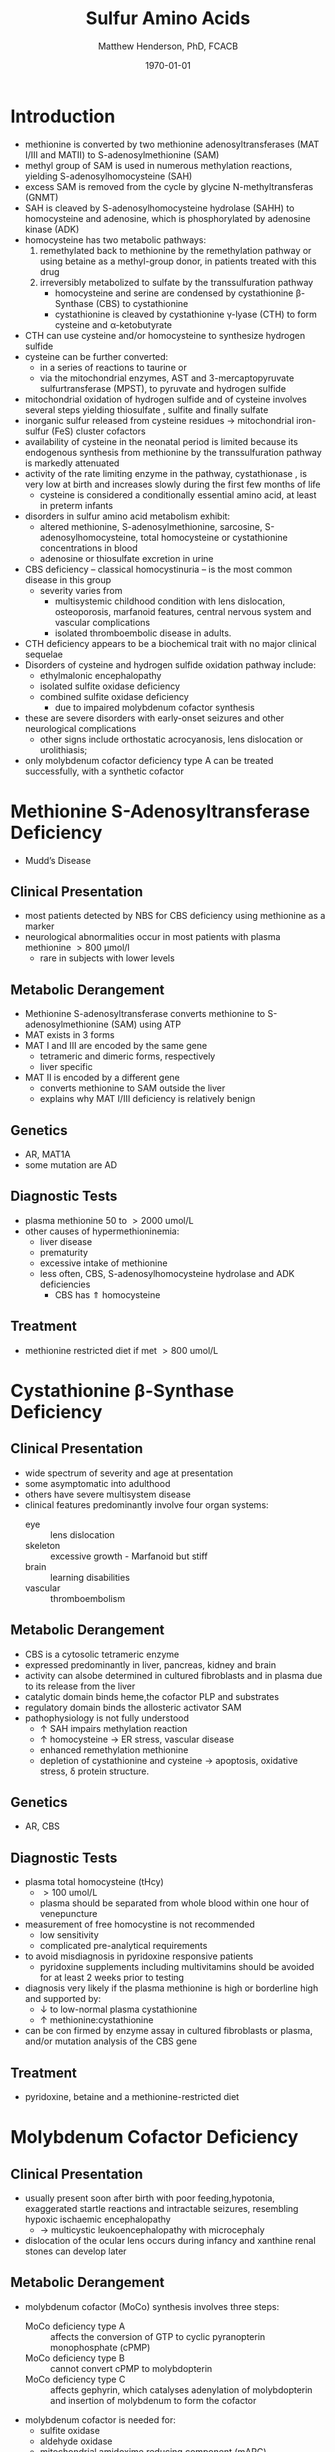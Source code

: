 #+TITLE: Sulfur Amino Acids
#+AUTHOR: Matthew Henderson, PhD, FCACB
#+DATE: \today

* Introduction
- methionine is converted by two methionine adenosyltransferases (MAT
  I/III and MATII) to S-adenosylmethionine (SAM)
- methyl group of SAM is used in numerous methylation reactions,
  yielding S-adenosylhomocysteine (SAH)
- excess SAM is removed from the cycle by glycine N-methyltransferas (GNMT)
- SAH is cleaved by S-adenosylhomocysteine hydrolase (SAHH) to
  homocysteine and adenosine, which is phosphorylated by adenosine
  kinase (ADK)
- homocysteine has two metabolic pathways:
  1. remethylated back to methionine by the remethylation pathway or
     using betaine as a methyl-group donor, in patients treated with
     this drug
  2. irreversibly metabolized to sulfate
     by the transsulfuration pathway
     - homocysteine and serine are condensed by cystathionine \beta-Synthase (CBS) to cystathionine
     - cystathionine is cleaved by cystathionine \gamma-lyase (CTH) to
       form cysteine and \alpha-ketobutyrate
- CTH can use cysteine and/or homocysteine to synthesize hydrogen
  sulfide
- cysteine can be further converted:
  - in a series of reactions to taurine or
  - via the mitochondrial enzymes, AST and 3-mercaptopyruvate
    sulfurtransferase (MPST), to pyruvate and hydrogen sulfide
- mitochondrial oxidation of hydrogen sulfide and of cysteine involves
  several steps yielding thiosulfate , sulfite and finally sulfate
- inorganic sulfur released from cysteine residues \to mitochondrial
  iron-sulfur (FeS) cluster cofactors
- availability of cysteine in the neonatal period is limited because
  its endogenous synthesis from methionine by the transsulfuration
  pathway is markedly attenuated
- activity of the rate limiting enzyme in the pathway, cystathionase ,
  is very low at birth and increases slowly during the first few months of life
  - cysteine is considered a conditionally essential amino acid, at
    least in preterm infants

- disorders in sulfur amino acid metabolism exhibit:
  - altered methionine, S-adenosylmethionine, sarcosine, S-adenosylhomocysteine,
    total homocysteine or cystathionine concentrations in blood
  - adenosine or thiosulfate excretion in urine


- CBS deficiency – classical homocystinuria – is the most common
  disease in this group
  - severity varies from
    - multisystemic childhood condition with lens dislocation,
      osteoporosis, marfanoid features, central nervous system and
      vascular complications
    - isolated thromboembolic disease in adults.
- CTH deficiency appears to be a biochemical trait with no major
  clinical sequelae
- Disorders of cysteine and hydrogen sulfide oxidation pathway include:
  - ethylmalonic encephalopathy
  - isolated sulfite oxidase deficiency
  - combined sulfite oxidase deficiency
    - due to impaired molybdenum cofactor synthesis
- these are severe disorders with early-onset seizures and other
  neurological complications
  - other signs include orthostatic acrocyanosis, lens dislocation or
    urolithiasis;
- only molybdenum cofactor deficiency type A can be treated
  successfully, with a synthetic cofactor

#+CAPTION[]: Cysteine vs Cystine
#+NAME: fig:cys
#+ATTR_LaTeX: :width 0.4\textwidth
[[file:./sulfur/figures/cys.jpg]]

#+CAPTION[]:Sulfur amino acid metabolism
#+NAME: fig:sulfur
#+ATTR_LaTeX: :width 0.9\textwidth
[[file:./sulfur/figures/sulfuraa.png]]

#+CAPTION[]:Disorders of sulfur amino acid metabolism
#+NAME: fig:sulfuraa
#+ATTR_LaTeX: :width 0.9\textwidth
[[file:./sulfur/figures/sulfaa.png]]

* Methionine S-Adenosyltransferase Deficiency
- Mudd’s Disease
** Clinical Presentation
- most patients detected by NBS for CBS deficiency using methionine as a marker
- neurological abnormalities occur in most patients with plasma methionine \gt 800 μmol/l
  - rare in subjects with lower levels
** Metabolic Derangement
- Methionine S-adenosyltransferase converts methionine to S-adenosylmethionine (SAM) using ATP
- MAT exists in 3 forms
- MAT I and III are encoded by the same gene
  - tetrameric and dimeric forms, respectively
  - liver specific
- MAT II is encoded by a different gene
  - converts methionine to SAM outside the liver
  - explains why MAT I/III deficiency is relatively benign
** Genetics
- AR, MAT1A
- some mutation are AD
** Diagnostic Tests
- plasma methionine 50 to \gt 2000 umol/L
- other causes of hypermethioninemia:
  - liver disease
  - prematurity 
  - excessive intake of methionine
  - less often, CBS, S-adenosylhomocysteine hydrolase and ADK deficiencies
    - CBS has \Uparrow homocysteine
** Treatment
- methionine restricted diet if met \gt 800 umol/L

* Cystathionine \beta-Synthase Deficiency
** Clinical Presentation
- wide spectrum of severity and age at presentation
- some asymptomatic into adulthood
- others have severe multisystem disease
- clinical features predominantly involve four organ systems:
  - eye :: lens dislocation
  - skeleton :: excessive growth - Marfanoid but stiff
  - brain :: learning disabilities
  - vascular :: thromboembolism
** Metabolic Derangement
- CBS is a cytosolic tetrameric enzyme
- expressed predominantly in liver, pancreas, kidney and brain
- activity can alsobe determined in cultured fibroblasts and in plasma
  due to its release from the liver
- catalytic domain binds heme,the cofactor PLP and substrates
- regulatory domain binds the allosteric activator SAM
- pathophysiology is not fully understood
  - \uparrow SAH impairs methylation reaction
  - \uparrow homocysteine \to ER stress, vascular disease
  - enhanced remethylation methionine
  - depletion of cystathionine and cysteine \to apoptosis, oxidative stress, \delta protein structure.

** Genetics
- AR, CBS

** Diagnostic Tests
- plasma total homocysteine (tHcy)
  - \gt 100 umol/L
  - plasma should be separated from whole blood within one hour of venepuncture
- measurement of free homocystine is not recommended
  - low sensitivity
  - complicated pre-analytical requirements
- to avoid misdiagnosis in pyridoxine responsive patients
  - pyridoxine supplements including multivitamins should be avoided
    for at least 2 weeks prior to testing
- diagnosis very likely if the plasma methionine is high or borderline
  high and supported by:
  - \downarrow to low-normal plasma cystathionine
  - \uparrow methionine:cystathionine
- can be con firmed by enzyme assay in cultured fibroblasts or plasma,
  and/or mutation analysis of the CBS gene

** Treatment 
- pyridoxine, betaine and a methionine-restricted diet

* Molybdenum Cofactor Deficiency
** Clinical Presentation
- usually present soon after birth with poor feeding,hypotonia,
  exaggerated startle reactions and intractable seizures, resembling
  hypoxic ischaemic encephalopathy
  - \to multicystic leukoencephalopathy with microcephaly
- dislocation of the ocular lens occurs during infancy and xanthine
  renal stones can develop later

** Metabolic Derangement
- molybdenum cofactor (MoCo) synthesis involves three steps:
  - MoCo deficiency type A :: affects the conversion of GTP to cyclic
       pyranopterin monophosphate (cPMP)
  - MoCo deficiency type B ::  cannot convert cPMP to molybdopterin
  - MoCo deficiency type C :: affects gephyrin, which catalyses
       adenylation of molybdopterin and insertion of molybdenum to
       form the cofactor
- molybdenum cofactor is needed for:
  - sulfite oxidase
  - aldehyde oxidase
  - mitochondrial amidoxime reducing component (mARC)
  - xanthine dehydrogenase
- xanthine dehydrogenase deficiency causes raised xanthine and low
  urate concentrations
- sulfite accumulation is responsible for the neurotoxicity and lens
  dislocation

** Genetics
- AR
- Type A, MOCS1, most common
- Type B, MOCS2
- Type C, GPHN, rare

** Diagnostic Tests
- plasma urate concentration is initially normal but decreases after a
  few days and remains low (<0.06 mmol/L)
- \uparrow urine xanthine
- sulfite can be detected in fresh urine using dipsticks but false
  positive and negative results occur
- \uparrow urine or blood s-sulfocysteine is a more reliable indicator
- s-sulfocysteine accumulation \to inhibition of antiquitin
  - secondary elevation of pipecolic acid
- \uparrow plasma taurine and thiosulfate
- \downarrow plasma total cysteine and tHcy
- diagnosis is confirmed by mutation analysis

** Treatment
- without treatment, patients have profound handicap and die early
- successful treatment of Type A with daily intravenous infusions of
  cPMP
- no treatment for Types B & C

* Isolated Sulfite Oxidase Deficiency
** Clinical Presentation
- resembles MoCo deficiency
** Metabolic Derangement
- sulfite derived from cysteine is normally oxidised to form
  sulfate
- in sulfite oxidase deficiency, accumulating sulfite damages the brain
  - partly due to the production of sulfocysteine, which
    mediates excitotoxicity
- sulfite probably causes lens dislocation by disrupting cystine
  cross-linkages in the suspensory ligament

** Genetics
- AR, SUOX

** Diagnostic Tests
- sulfite can be detected in fresh urine using dipsticks
  - not reliable
- \uparrow urine or blood s-sulfocysteine
- \uparrow plasma taurine
- \downarrow plasma total cysteine and tHcy
- normal urate and xanthine
- diagnosis is confirmed by mutation analysis

** Treatment
- prognosis for neonatal-onset cases is poor
- diet low in cysteine and methionine may help patients with a mild
  form

* Ethylmalonic Encephalopathy
** Clinical Presentation
- progressive multisystem disease
- presents in the first months of life with hypotonia, chronic
  diarrhoea, orthostatic acrocyanosis, recurrent petechial rash and
  bruising (with normal platelets)
- developmental regression, microcephaly, seizures, episodes of coma,
  poor growth and hyperlactataemia
- most die in early childhood, though some have a milder course

** Metabolic Derangement
- deficiency of a mitochondrial sulfur dioxygenase necessary for the
  detoxification of sulfide
- hydrogen sulfide (\ce{H2S}) is synthesized endogenously by CBS, CTH
  and 3-mercaptosulfurtransferase
  - also formed by bacterial anaerobes in the large intestine
- in EE accumulating \ce{H2S} inhibits cytochrome c oxidase and
  short-chain fatty acid oxidation
  - results in ethylmalonic aciduria , and raised C4- and C5-acylcarnitines in blood
- \ce{H2S} also has vasoactive and vasotoxic effects
  - damage to small blood vessels causes bleeding into the
    skin
  - production of \ce{H2S} by gut bacteria causes the severe, persistent diarrhea

** Genetics
- AR, ETHE1, rare

** Diagnostic Tests
- \uparrow urine ethylmalonic acid
- \uparrow urine C4- and C5-acylglycines
- \uparrow plasma C4- and C5-acylcarnitines
- \Uparrow urine thiosulfate is also markedly elevated
- diagnosis is confirmed by mutation analysis

** Treatment 
- metronidazole to reduce bacterial \ce{H2S} production
- N-acetylcysteine a precursor of glutathione, which can accept the sulfur atom of \ce{H2S}
  - leads to some clinical and biochemical improvement the prognosis remains poor
- Liver transplant
